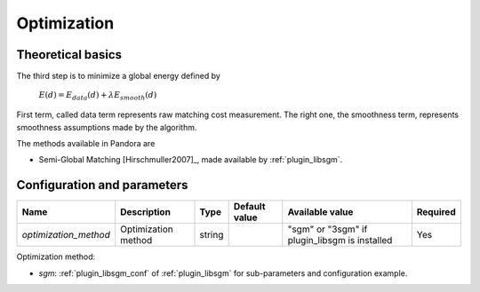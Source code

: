 .. _optimization:

Optimization
============

Theoretical basics
------------------

The third step is to minimize a global energy defined by

    :math:`E(d) = E_{data}(d) + \lambda E_{smooth}(d)`

First term, called data term represents raw matching cost measurement. The right one, the smoothness term, represents smoothness assumptions made
by the algorithm.

The methods available in Pandora are

- Semi-Global Matching [Hirschmuller2007]_, made available by :ref:`plugin_libsgm`.

Configuration and parameters
----------------------------

.. csv-table::

    **Name**,**Description**,**Type**,**Default value**,**Available value**,**Required**
    *optimization_method*,Optimization method,string,,\"sgm" or "3sgm" if plugin_libsgm is installed,Yes

Optimization method:

- *sgm*: :ref:`plugin_libsgm_conf` of :ref:`plugin_libsgm` for sub-parameters and configuration example.

